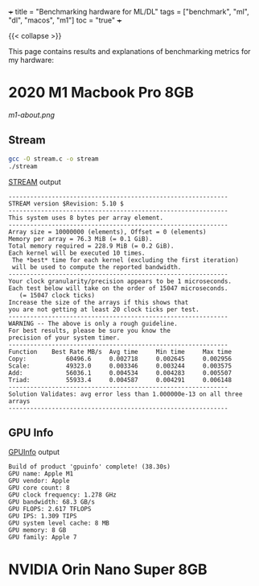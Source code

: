 +++
title = "Benchmarking hardware for ML/DL"
tags = ["benchmark", "ml", "dl", "macos", "m1"]
toc = "true"
+++

{{< collapse >}}

This page contains results and explanations of benchmarking metrics for my hardware:

* 2020 M1 Macbook Pro 8GB

#+ATTR_HTML: :width 300px
[[m1-about.png]]

** Stream

#+BEGIN_SRC sh
gcc -O stream.c -o stream
./stream
#+END_SRC

#+CAPTION: [[https://github.com/jeffhammond/STREAM][STREAM]] output
#+BEGIN_SRC
-------------------------------------------------------------
STREAM version $Revision: 5.10 $
-------------------------------------------------------------
This system uses 8 bytes per array element.
-------------------------------------------------------------
Array size = 10000000 (elements), Offset = 0 (elements)
Memory per array = 76.3 MiB (= 0.1 GiB).
Total memory required = 228.9 MiB (= 0.2 GiB).
Each kernel will be executed 10 times.
 The *best* time for each kernel (excluding the first iteration)
 will be used to compute the reported bandwidth.
-------------------------------------------------------------
Your clock granularity/precision appears to be 1 microseconds.
Each test below will take on the order of 15047 microseconds.
   (= 15047 clock ticks)
Increase the size of the arrays if this shows that
you are not getting at least 20 clock ticks per test.
-------------------------------------------------------------
WARNING -- The above is only a rough guideline.
For best results, please be sure you know the
precision of your system timer.
-------------------------------------------------------------
Function    Best Rate MB/s  Avg time     Min time     Max time
Copy:           60496.6     0.002718     0.002645     0.002956
Scale:          49323.0     0.003346     0.003244     0.003575
Add:            56036.1     0.004534     0.004283     0.005507
Triad:          55933.4     0.004587     0.004291     0.006148
-------------------------------------------------------------
Solution Validates: avg error less than 1.000000e-13 on all three arrays
-------------------------------------------------------------
#+END_SRC

** GPU Info

#+CAPTION: [[https://github.com/philipturner/applegpuinfo.git][GPUInfo]] output
#+BEGIN_SRC
Build of product 'gpuinfo' complete! (38.30s)
GPU name: Apple M1
GPU vendor: Apple
GPU core count: 8
GPU clock frequency: 1.278 GHz
GPU bandwidth: 68.3 GB/s
GPU FLOPS: 2.617 TFLOPS
GPU IPS: 1.309 TIPS
GPU system level cache: 8 MB
GPU memory: 8 GB
GPU family: Apple 7
#+END_SRC

* NVIDIA Orin Nano Super 8GB
